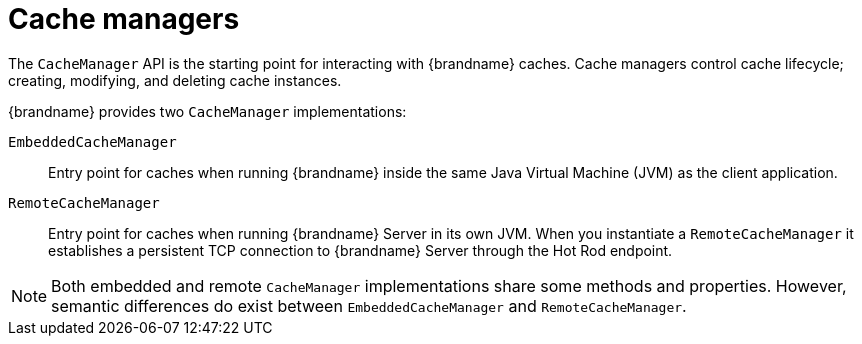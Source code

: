 [id='cache-managers_{context}']
= Cache managers

The `CacheManager` API is the starting point for interacting with {brandname} caches.
Cache managers control cache lifecycle; creating, modifying, and deleting cache instances.

{brandname} provides two `CacheManager` implementations:

`EmbeddedCacheManager`:: Entry point for caches when running {brandname} inside the same Java Virtual Machine (JVM) as the client application.

`RemoteCacheManager`:: Entry point for caches when running {brandname} Server in its own JVM. When you instantiate a `RemoteCacheManager` it establishes a persistent TCP connection to {brandname} Server through the Hot Rod endpoint.

[NOTE]
====
Both embedded and remote `CacheManager` implementations share some methods and properties.
However, semantic differences do exist between `EmbeddedCacheManager` and `RemoteCacheManager`.
====
